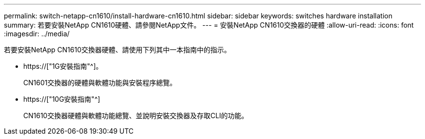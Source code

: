 ---
permalink: switch-netapp-cn1610/install-hardware-cn1610.html 
sidebar: sidebar 
keywords: switches hardware installation 
summary: 若要安裝NetApp CN1610硬體、請參閱NetApp文件。 
---
= 安裝NetApp CN1610交換器的硬體
:allow-uri-read: 
:icons: font
:imagesdir: ../media/


[role="lead"]
若要安裝NetApp CN1610交換器硬體、請使用下列其中一本指南中的指示。

* https://["1G安裝指南"^]。
+
CN1601交換器的硬體與軟體功能與安裝程序總覽。

* https://["10G安裝指南"^]
+
CN1610交換器硬體與軟體功能總覽、並說明安裝交換器及存取CLI的功能。


